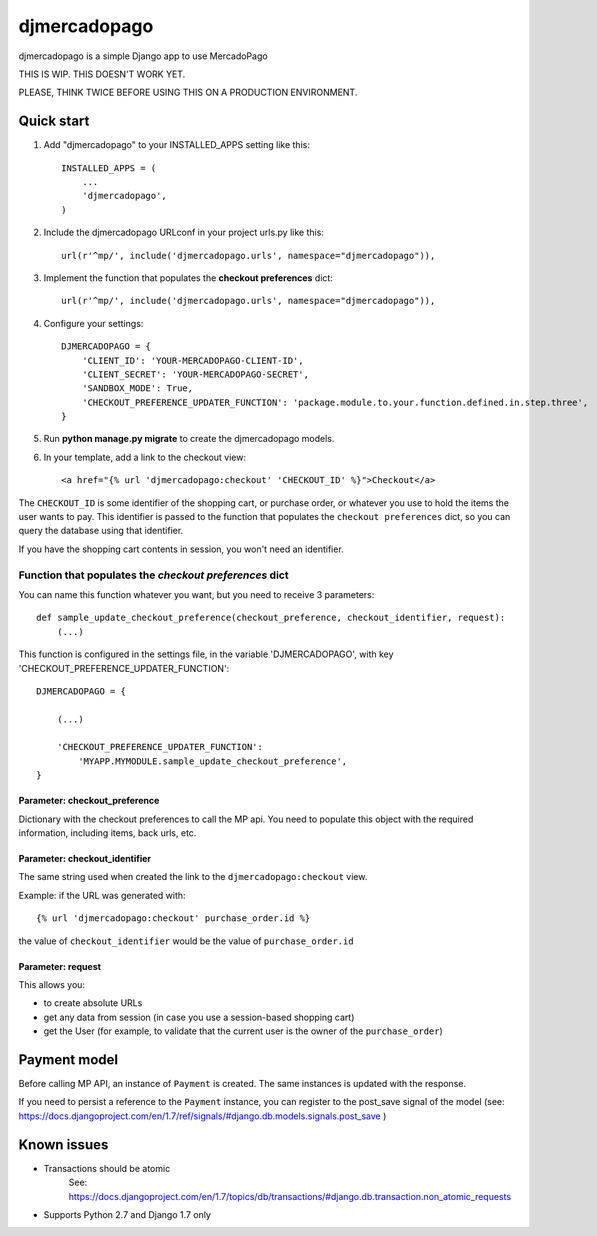 =============
djmercadopago
=============

djmercadopago is a simple Django app to use MercadoPago


THIS IS WIP. THIS DOESN'T WORK YET.

PLEASE, THINK TWICE BEFORE USING THIS ON A PRODUCTION ENVIRONMENT.


Quick start
-----------

1. Add "djmercadopago" to your INSTALLED_APPS setting like this::

    INSTALLED_APPS = (
        ...
        'djmercadopago',
    )

2. Include the djmercadopago URLconf in your project urls.py like this::

    url(r'^mp/', include('djmercadopago.urls', namespace="djmercadopago")),

3. Implement the function that populates the **checkout preferences** dict::

    url(r'^mp/', include('djmercadopago.urls', namespace="djmercadopago")),


4. Configure your settings::

    DJMERCADOPAGO = {
        'CLIENT_ID': 'YOUR-MERCADOPAGO-CLIENT-ID',
        'CLIENT_SECRET': 'YOUR-MERCADOPAGO-SECRET',
        'SANDBOX_MODE': True,
        'CHECKOUT_PREFERENCE_UPDATER_FUNCTION': 'package.module.to.your.function.defined.in.step.three',
    }

5. Run **python manage.py migrate** to create the djmercadopago models.

6. In your template, add a link to the checkout view::

    <a href="{% url 'djmercadopago:checkout' 'CHECKOUT_ID' %}">Checkout</a>


The ``CHECKOUT_ID`` is some identifier of the shopping cart, or purchase order, or whatever you
use to hold the items the user wants to pay. This identifier is passed to the function that populates
the ``checkout preferences`` dict, so you can query the database using that identifier.

If you have the shopping cart contents in session, you won't need an identifier.

Function that populates the `checkout preferences` dict
+++++++++++++++++++++++++++++++++++++++++++++++++++++++

You can name this function whatever you want, but you need to receive 3 parameters::

    def sample_update_checkout_preference(checkout_preference, checkout_identifier, request):
        (...)

This function is configured in the settings file, in the
variable 'DJMERCADOPAGO', with key 'CHECKOUT_PREFERENCE_UPDATER_FUNCTION'::

    DJMERCADOPAGO = {

        (...)

        'CHECKOUT_PREFERENCE_UPDATER_FUNCTION':
            'MYAPP.MYMODULE.sample_update_checkout_preference',
    }


Parameter: checkout_preference
******************************

Dictionary with the checkout preferences to call the MP api.
You need to populate this object with the required information,
including items, back urls, etc.

Parameter: checkout_identifier
******************************

The same string used when created the link to the ``djmercadopago:checkout`` view.

Example: if the URL was generated with::

   {% url 'djmercadopago:checkout' purchase_order.id %}

the value of ``checkout_identifier`` would be the value of ``purchase_order.id``

Parameter: request
******************

This allows you:

* to create absolute URLs
* get any data from session (in case you use a session-based shopping cart)
* get the User (for example, to validate that the current user is the owner of the ``purchase_order``)


Payment model
-------------

Before calling MP API, an instance of ``Payment`` is created. The same instances is
updated with the response.

If you need to persist a reference to the ``Payment`` instance, you can register
to the post_save signal of the model (see:
https://docs.djangoproject.com/en/1.7/ref/signals/#django.db.models.signals.post_save )



Known issues
------------

* Transactions should be atomic
    See: https://docs.djangoproject.com/en/1.7/topics/db/transactions/#django.db.transaction.non_atomic_requests
* Supports Python 2.7 and Django 1.7 only
